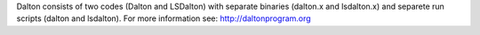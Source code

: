 Dalton consists of two codes (Dalton and LSDalton)
with separate binaries (dalton.x and lsdalton.x)
and separete run scripts (dalton and lsdalton).
For more information see: http://daltonprogram.org
